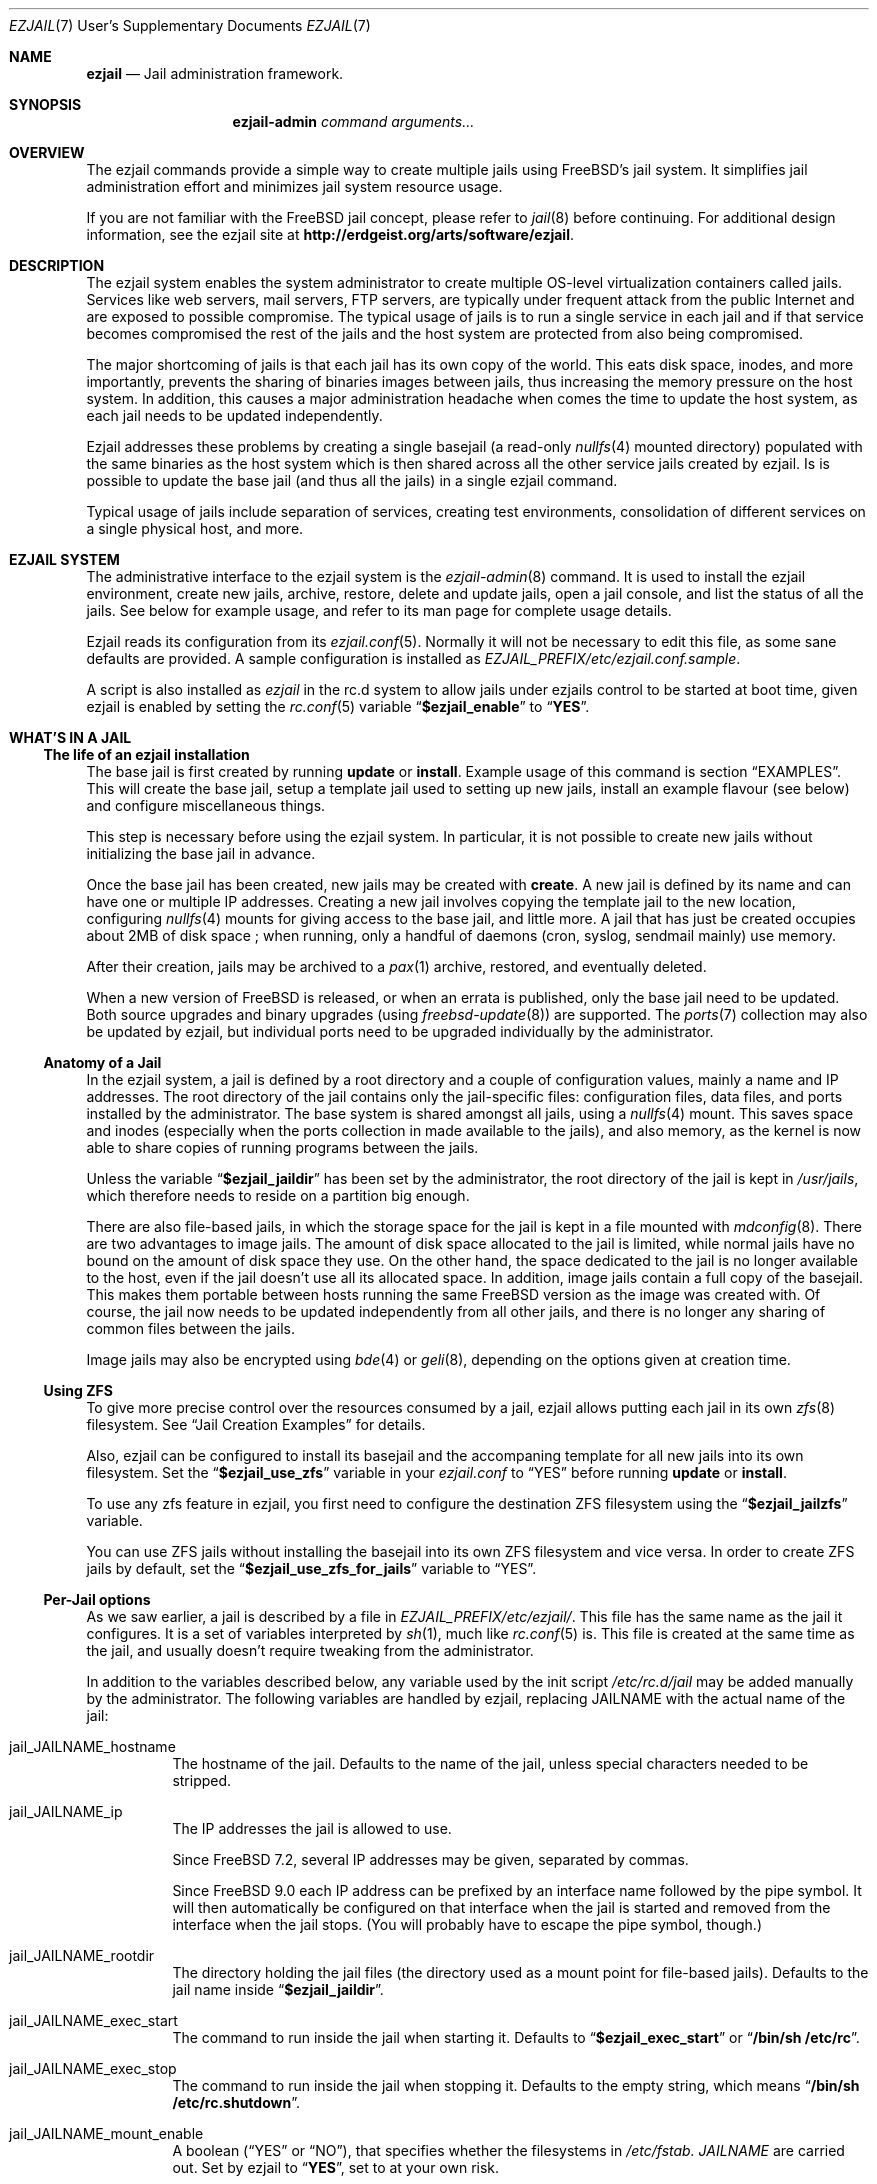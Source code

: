 .Dd January 15, 2011
.Dt EZJAIL 7 USD
.Os
.Sh NAME
.Cm ezjail
.Nd Jail administration framework.
.Sh SYNOPSIS
.Nm ezjail-admin Ar command arguments...
.Sh OVERVIEW
The ezjail commands provide a simple way to create multiple jails
using FreeBSD's jail system. It simplifies jail administration effort
and minimizes jail system resource usage.
.Pp
If you are not familiar with the FreeBSD jail concept, please refer to
.Xr jail 8
before continuing. For additional design information, see the ezjail
site at
.Li http://erdgeist.org/arts/software/ezjail .
.Sh DESCRIPTION
The ezjail system enables the system administrator to create multiple
OS-level virtualization containers called jails. Services like web
servers, mail servers, FTP servers, are typically under frequent attack
from the public Internet and are exposed to possible compromise. The
typical usage of jails is to run a single service in each jail and if
that service becomes compromised the rest of the jails and the host
system are protected from also being compromised.
.Pp
The major shortcoming of jails is that each jail has its own copy of
the world. This eats disk space, inodes, and more importantly,
prevents the sharing of binaries images between jails, thus increasing
the memory pressure on the host system. In addition, this causes a
major administration headache when comes the time to update the host
system, as each jail needs to be updated independently.
.Pp
Ezjail addresses these problems by creating a single basejail (a read-only
.Xr nullfs 4
mounted directory) populated with the same binaries as the host
system which is then shared across all the other service jails created
by ezjail. Is is possible to update the base jail (and thus all the jails) in
a single ezjail command.
.Pp
Typical usage of jails include separation of services, creating test
environments, consolidation of different services on a single physical
host, and more.
.Sh EZJAIL SYSTEM
The administrative interface to the ezjail system is the
.Xr ezjail-admin 8
command. It is used to install the ezjail environment, create new
jails, archive, restore, delete and update jails, open a jail console,
and list the status of all the jails. See below for example usage, and
refer to its man page for complete usage details.
.Pp
Ezjail reads its configuration from its
.Xr ezjail.conf 5 .
Normally it will not be necessary to edit this file, as some sane defaults
are provided. A sample configuration is installed as
.Pa EZJAIL_PREFIX/etc/ezjail.conf.sample .
.Pp
A script is also installed as
.Pa ezjail
in the rc.d system to allow jails under ezjails control to be started at boot
time, given ezjail is enabled by setting the
.Xr rc.conf 5
variable
.Dq Li $ezjail_enable
to
.Dq Li YES .
.Sh WHAT'S IN A JAIL
.Ss The life of an ezjail installation
The base jail is first created by running
.Nm Cm update
or
.Nm Cm install .
Example usage of this command is section
.Sx EXAMPLES .
This will create the base jail, setup a template jail used to
setting up new jails, install an example flavour (see below) and
configure miscellaneous things.
.Pp
This step is necessary before using the ezjail system. In particular,
it is not possible to create new jails without initializing the base
jail in advance.
.Pp
Once the base jail has been created, new jails may be created with
.Nm Cm create .
A new jail is defined by its name and can have one or multiple IP
addresses. Creating a new jail involves copying the template jail to the
new location, configuring
.Xr nullfs 4
mounts for giving access to the base jail, and little more. A jail
that has just be created occupies about 2MB of disk space ; when
running, only a handful of daemons (cron, syslog, sendmail mainly) use
memory.
.Pp
After their creation, jails may be archived to a
.Xr pax 1
archive, restored, and eventually deleted.
.Pp
When a new version of FreeBSD is released, or when an errata is
published, only the base jail need to be updated. Both source upgrades
and binary upgrades (using
.Xr freebsd-update 8 )
are supported. The
.Xr ports 7
collection may also be updated by ezjail, but individual ports need to
be upgraded individually by the administrator.
.Ss Anatomy of a Jail
In the ezjail system, a jail is defined by a root directory and a
couple of configuration values, mainly a name and IP addresses. The
root directory of the jail contains only the jail-specific files:
configuration files, data files, and ports installed by the
administrator. The base system is shared amongst all jails, using a
.Xr nullfs 4
mount. This saves space and inodes (especially when the ports
collection in made available to the jails), and also memory, as the
kernel is now able to share copies of running programs between the
jails.
.Pp
Unless the variable
.Dq Li $ezjail_jaildir
has been set by the administrator, the root directory of the jail is
kept in
.Pa /usr/jails ,
which therefore needs to reside on a partition big enough.
.Pp
There are also file-based jails, in which the storage space for the
jail is kept in a file mounted with
.Xr mdconfig 8 .
There are two advantages to image jails. The amount of disk space
allocated to the jail is limited, while normal jails have no bound on
the amount of disk space they use. On the other hand, the space
dedicated to the jail is no longer available to the host, even if the
jail doesn't use all its allocated space. In addition, image jails
contain a full copy of the basejail. This makes them portable between
hosts running the same FreeBSD version as the image was created with.
Of course, the jail now needs to be updated independently from all
other jails, and there is no longer any sharing of common files
between the jails.
.Pp
Image jails may also be encrypted using
.Xr bde 4
or
.Xr geli 8 ,
depending on the options given at creation time.
.Ss Using ZFS
To give more precise control over the resources consumed by a jail,
ezjail allows putting each jail in its own
.Xr zfs 8
filesystem. See
.Sx Jail Creation Examples
for details.
.Pp
Also, ezjail can be configured to install its basejail and the accompaning
template for all new jails into its own filesystem. Set the
.Dq Li $ezjail_use_zfs
variable in your
.Pa ezjail.conf
to
.Dq YES
before running
.Nm Cm update
or
.Nm Cm install .
.Pp
To use any zfs feature in ezjail, you first need to configure the destination
ZFS filesystem using the
.Dq Li $ezjail_jailzfs
variable.
.Pp
You can use ZFS jails without installing the basejail into its own ZFS
filesystem and vice versa. In order to create ZFS jails by default, set the
.Dq Li $ezjail_use_zfs_for_jails
variable to
.Dq YES .
.Ss Per-Jail options
As we saw earlier, a jail is described by a file in
.Pa EZJAIL_PREFIX/etc/ezjail/ .
This file has the same name as the jail it configures. It is a set of
variables interpreted by
.Xr sh 1 ,
much like
.Xr rc.conf 5
is. This file is created at the same time as the jail, and usually
doesn't require tweaking from the administrator.
.Pp
In addition to the variables described below, any variable used by the
init script
.Pa /etc/rc.d/jail
may be added manually by the administrator. The following variables
are handled by ezjail, replacing JAILNAME with the actual name of the jail:
.Bl -tag -width indent
.It jail_JAILNAME_hostname
The hostname of the jail. Defaults to the name of the jail, unless
special characters needed to be stripped.
.It jail_JAILNAME_ip
The IP addresses the jail is allowed to use.
.Pp
Since FreeBSD 7.2,
several IP addresses may be given, separated by commas.
.Pp
Since FreeBSD 9.0
each IP address can be prefixed by an interface name followed by the pipe
symbol. It will then automatically be configured on that interface when the
jail is started and removed from the interface when the jail stops. (You
will probably have to escape the pipe symbol, though.)
.It jail_JAILNAME_rootdir
The directory holding the jail files (the directory used as a mount
point for file-based jails). Defaults to the jail name inside
.Dq Li $ezjail_jaildir .
.It jail_JAILNAME_exec_start
The command to run inside the jail when starting it. Defaults to
.Dq Li $ezjail_exec_start
or
.Dq Li /bin/sh /etc/rc .
.It jail_JAILNAME_exec_stop
The command to run inside the jail when stopping it. Defaults to the
empty string, which means
.Dq Li /bin/sh /etc/rc.shutdown .
.It jail_JAILNAME_mount_enable
A boolean
.Dq ( YES
or
.Dq NO ) ,
that specifies whether the filesystems in
.Pa /etc/fstab. Ar JAILNAME
are carried out. Set by ezjail to
.Dq Li YES ,
set to
.Qd Li NO
at your own risk.
.It jail_JAILNAME_devfs_enable
A boolean specifying whether to mount a
.Pa /dev
filesystem inside the jail. Defaults to
.Dq Li $ezjail_devfs_enable ,
or
.Dq Li YES .
.It jail_JAILNAME_devfs_ruleset
The ruleset to apply when mounting a
.Pa /dev
filesystem inside a jail. Defaults to
.Dq Li $ezjail_devfs_ruleset ,
or
.Dq Li devfsrules_jail .
.It ezjail_JAILNAME_procfs
A boolean specifying whether to mount a
.Pa /proc
filesystem inside the jail. Defaults to
.Dq Li $ezjail_procfs_enable ,
or
.Dq Li YES .
.It ezjail_JAILNAME_fdescfs
A boolean specifying whether to mount a
.Pa /dev/fs
filesystem inside the jail. Defaults to
.Dq Li $ezjail_fdescfs_enable ,
or
.Dq Li YES .
.It ezjail_JAILNAME_image
The path to the image file backing the jail, if the jail is
file-based; or the empty string.
.It ezjail_JAILNAME_imagetype
The type of the image, if the jail is file-based; the empty string
otherwise.
.It ezjail_JAILNAME_attachparams
The parameters to pass to the tool used to decrypt file-based,
encrypted jails. Initialized from the
.Fl C
option when creating such a jail, or the empty string.
.Ir ezjail_JAILNAME_attachblocking
.Dq Li YES
if the jail requires interaction with the administrator when starting
(typically, encrypted jails that needs a password to be decrypted).
.It ezjail_JAILNAME_forceblocking
If
.Dq Li YES ,
start the jail even when it is marked as blocking.
.It ezjail_JAILNAME_zfs_datasets
For ZFS jails, additional ZFS datasets to attach to the jail when
starting it. Taken from the
.Fl z
option when configuring a jail; the empty string otherwise.
.It ezjail_JAILNAME_cpuset
The processor set to place the jail in when starting it (see
.Xr cpuset 1 ) .
Taken from the
.Fl c
option when configuring a jail; the empty string otherwise.
.It ezjail_JAILNAME_fib
The network view to give to the jail (see
.Xr setfib 1 )
when starting it. Taken from the
.Fl f
option when configuring the jail; the empty string otherwise.
.It ezjail_JAILNAME_parameters
The parameter set to be configured to the jail (see
.Xr jail 8 )
when starting it. You need to configure this by hand.
.It ezjail_JAILNAME_post_start_script
The path to a script that will be executed after the jail
successfully was created. The script receives two parameters,
the jid and the jail name.  You need to configure this by hand.
.El
.Pp
In addition to these
.Xr sh 1 Ns No -style
variables, the administrator may add comment lines starting with
.Dq PROVIDE: ,
.Dq REQUIRE:
and
.Dq BEFORE: .
These comments are used by
.Xr rcorder 8
to determine the order in which the jails are started. The default is
to keep
.Dq REQUIRE
and
.Dq BEFORE
empty, meaning the jails are started in no particular order.
.Ss Flavours
When a jail is created, it is not configured; in particular you likely
want to edit files such as
.Pa /etc/resolv.conf , /etc/localtime
and others. You may also want to create some system users, maybe
enable
.Xr sshd 8 .
Ezjail solves this problem by using the concept of
.Dq flavours .
When a flavour is selected at jail creation time, the flavour
directory tree is merged into the new jail's directory tree. In
addition, the jail is configured so that on its first boot, the file
.Pa ezjail.flavour
is executed.
.Pp
As part of the install sub-command, the flavour base directory 
was created as
.Pa /usr/jails/flavours
and populated with an single flavour named
.Cm example .
This flavour contains 3 files customized for running in a
jail
.Pa ( etc/make.conf , etc/periodic.conf , etc/rc.conf ) .
The example
.Pa ezjail.flavour
also show how to create users, and introduce the convention of placing
packages in
.Pa /pkg
that are installed when the jail is first brought up. You are
encouraged to copy the example flavour to create your own flavour.
Typical flavour usages include setting up jails with site-specific
configuration, creating classes of jails for development or testing
(such as a webdev flavour that would install Apache with your
favourite web development framework), pre-creating local users, and so
on.
.Ss Updating the Base Jail
We already mentionned how easy it is to update jails, since only one
copy needs to be updated. Ezjail only handles updating the base
system; updating the ports is left to the administrator (but see
.Dq Li ports-mgmt/jailaudit
for a way to get notified of ports in need of an update). Updates are
handled with the
.Nm Cm update
command. It is possible to update the base jail from source or from
binary packages. If a base jail already exists, the
.Cm update
command installs the world in a temporary directory before moving it
to the basejail, thus leaving intact all installed libraries. After
making sure all software running in the jails is linked with the new
librairies, you may want to remove the old library versions. It is
often a good idea to update the jails when a new kernel is installed
in the host, using the same sources.
.Ss Starting Jails
Like all
.Xr rc 8
scripts, the ezjail script
.Pa EZJAIL_PREFIX/etc/rc.d/ezjail
accepts parameters
.Cm start , restart No and Cm stop, No running, restarting and stopping
all (non-blocking) jails under ezjail's control by default. When passed an
additional list of jails, only these jails are acted upon.
.Pp
The order in which jails are started is determined by the
.Xr rcorder 8
tool, using cues from the jail configurations in ezjails
.Pa EZJAIL_PREFIX/etc/ezjail
control directory.
.Pp
The script examines its config, attaches and mounts images, and sets
variables for each jail in the list before passing its command on
to the
.Pa /etc/rc.d/jail
script.
.Pp
To interactively start all crypto image jails (or those depending on
them), that were not automatically started during booting, use the
.Cm startcrypto
parameter.
.Pp
Note that jails configured to be in the
.Em norun
state (using
.Nm Cm config Fl r Ar norun Ar jailname )
are never started by the ezjail rc script.
.Pp
As a convenient shortcut, the
.Nm
command invokes the rc.d script and passes the corresponding parameters,
if they look like valid parameters.
.Pp
Even if ezjail is not enabled in the
.Xr rc.conf 5 ,
rc.d/ezjail can be used to start and stop jails by prepending
.Cm force No or Cm one No to the Cm start, restart No or Cm stop No parameter.
Refer to
.Xr rc 8
for details.
.Ss Remarks & Tips
Jails can be either accessed from the network, for instance by using
.Xr ssh 1 ,
or from the host system by using the
.Cm console
command, which gives you an interactive shell inside the jail. It is
also possible to edit the files of a running jail, and the
modifications will appear immediately inside the jail environment.
When dealing image-based, the
.Cm config -i attach
command allows one to access the disk of a file-based jail without starting it.
.Pp
Raw sockets are disallowed by default for all jails. This is not a ezjail
restriction, but a design default of the jail command. This means the
.Xr ping 8
command will get
.Dq Operation not permitted.
error when used from inside of a jail. There are
.Xr sysctl 3
knobs for allowing a jail to access raw sockets, see the
.Xr jail 8
man page for details.
.Pp
Once your jail has network access, then all your normal application
install functions are availabe, right from the jails console. In
particular, if the ports collection was installed, it can be used as
if from the host system. A modified
.Pa make.conf
file is installed by the example flavour, that enable the ports
collection to work even with a read-only
.Pa /usr/ports .
.Pp
It is possible to change the IP address of a jail by editing its
configuration file in
.Pa EZJAIL_PREFIX/etc/ezjail
and restarting the jail.
.Pp
The jails use the same network stack as the host system. In
particular, that means that if a firewall is needed, it must be
configured in the host system.
.Pp
The ezjail system (and the jails it controls) depends on the
.Dq Li $ezjail_enable
variable being set to
.Dq Li YES
in
.Pa rc.conf .
It is possible to set this variable to
.Dq Li NO
if the administrator wants to temporarily ezjail, or if she doesn't
want the jails to be automatically started on boot.
.Pp
The ezjail system may be reset to a pristine state by removing all its
files, that is:
.Bl -item -compact
.It
.Pa /usr/jails/
.It
.Pa EZJAIL_PREFIX/etc/ezjail/
.It
.Pa EZJAIL_PREFIX/etc/ezjail.conf
.It
.Pa /etc/fstab.* No (but check the list of files this matches)
.El
.Sh EXAMPLES
The examples below are only that, examples. The reader is encouraged
to read the
.Xr ezjail-admin 8
man page for definitive documentation of all the options.
.Ss Initial Binary Installation
The ezjail system may be bootstrapped either from binary packages, or
by building from source. The
.Cm install
command allow to bootstrap from binary packages, while the
.Cm update
deals with installations (and updates) from source.
.Bl -tag -width indent
.It Nm Cm install No (without any options)
Fetch and install binaries for populating the base jail from the
FreeBSD FTP server. If the host is not running a -RELEASE version, you
will be asked for the release to install. Neither the man pages nor
the source nor the ports tree are installed. Note that the FreeBSD FTP
server is sometimes so busy the download times out. Use the
.Fl h Ar host
option to specify a less loaded server, or the 
.Dq Li $ezjail_ftphost
option in
.Xr ezjail.conf 8 .
.It Nm Cm install Fl ms
Same behavior as above, except that man pages and sources are installed in the
base jail.
.It Nm Cm install Fl p
Same as the first example, but use
.Xr portsnap 8
to fetch and extract a full FreeBSD ports tree from
.Li portsnap.FreeBSD.org
into the base jail. This is necessary if you plan to install ports at later
time into service jails.
.It Nm Cm install Fl P No (note uppercase P)
Only fetch the current version of the ports tree, adding it to the base jail.
This allow to either add the ports tree after the initial installation or update the ports tree in the base jail.
.It Install from a disk image
Mount and use a downloaded
.Pa disc1.iso
CDRom image file.
.Bd -literal -offset indent
mdconfig -a -f /usr/8.0-RELEASE-i386-disc1.iso md0
mount -v -t cd9660 /dev/md0 /mnt
cd /mnt/8.0-RELEASE
ezjail-admin install -h file:// -sm
.Ed
.Pp
When the installation finishes, use the following to release the
.Pa disc1.iso
.Pa md0
file.
.Bd -literal -offset indent
cd /usr
umount /mnt
mdconfig -d -u md0
.Ed
.It Install from a local directory
To fetch the RELEASE base files manually, create a
.Pa .netrc
file in your home directory and populate it with this.
.Bd -literal -offset indent
machine ftp2.jp.FreeBSD.org
login anonymous
password FBSD@home.com
macdef init
prompt off
cd /pub/FreeBSD/releases/i386/8.0-RELEASE
epsv4 off
$ getdir base kernels manpages src
quit
macdef getdir
! mkdir $i
mreget $i/*
.Ed
.Pp
Then issue this command on the command line. If the FTP download 
times out re-issue the FTP command again to resume where it left off.
.Bd -literal -offset indent
mkdir /usr/8.0-RELEASE
cd /usr/8.0-RELEASE
ftp -v ftp2.jp.FreeBSD.org
ezjail-admin install -h file:// -sm
.Ed
.Pp
Use this option to target the 8.0-RELEASE files you FTP'ed as the source of
the running binaries used to populate the base jail. In addition the man
pages and sources will be installed into the base jail.
.El
.Ss From Source Installation and Update
The
.Cm update
is used to both install or update from source the base jail, and for
updating the base jail from binary packages.
.Bl -tag -width indent
.It Nm Cm update Fl b
Build and install a world from source. The sources are taken from
.Pa /usr/src
(but see the
.Fl s
flag). This can be used both for creating the initial base jail, and
for updating it after the host has been upgraded.
.It Nm Cm update Fl u
Update the base jail to the next release using
.Xr freebsd-update 8
(i.e. using binary packages). This may be used only to update an
existing installation.
.It Nm Cm update Fl U s Ar 8.0-RELEASE
Upgrade the base jail to the host system's release using
.Xr freebsd-update 8 . This may be used only to upgrade an
existing installation. Tell freebsd-update which OS version to expect
in the basejail via the
.Fl s No option.
.Pp
Note: Check
.Xr uname 1
and especially the
.Pa UNAME_r
environment variable to upgrade to different versions.
.El
.Ss Jail Creation Examples
.Bl -tag -width indent
.It Nm Cm create Ar www.example.com 10.0.10.1
Create a new jail. The jail files will reside in directory
.Pa www_example_com
in
.Pa /usr/jails ,
unless the variable
.Dq Li $ezjail_jaildir
has been set to some other value. The jail will only be allowed to use
the given IP address. A warning will be displayed if this IP address
is not already configured in the host, or if some network daemon is
already listening on this address. The name of the jail which will
appear in the
.Cm list
command or which will need to be given to the
.Cm console
command is
.Ar www.example.com .
.It Nm Cm create Fl f Ar example Fl r Ar webserver www.example.com 10.0.10.2,2001:db8:1:9243::80
Create a new jail, placing it in directory
.Pa webserver
instead of deriving the directory name of the jail from its host name.
The jail will be created with the flavour
.Ar example .
This jail will be given two IP addressses; this is possible only since
FreeBSD 7.2.
.It Nm Cm create Fl i Fl s Ar 600M sandbox2 10.0.10.4
This creates a new file-based jail having a file size of 600 megabytes
in
.Pa /usr/jails/sandbox2.img .
An empty directory,
.Pa /usr/jails/sandbox2 ,
will be created, and used as a mount point when starting the jail.
.It Nm Cm create Fl c Cm bde Fl s Ar 600M sandbox3 10.0.10.5
This creates a new file based image jail, with
.Xr gbde 4
encryption. During the gbde creation process you are asked to enter a
passphrase that is used as the prime seed value of the encryption process.
Remember this passphrase, you will be asked for the passphrase every time
you want to start this jail. As they require administrator interaction,
jails backed by an encrypted file are not automatically started when the
system boots.
.It Nm Cm create Fl c Ar zfs Fl s Ar 1G sandbox4 em1\[rs]|10.0.10.6
This creates a new zfs filesystem based jail with a default quota of 1
gigabyte using lzjb compression. It uses the parent ZFS filesystem configured
in the
.Dq Li $ezjail_jailzfs
variable to create the filesystem in. The jail command will add the ip
address 10.0.10.6 as an alias on the device em1 before starting the jail.
.El
.Sh FILES
.Pa EZJAIL_PREFIX/bin/ezjail-admin
.br
.Pa EZJAIL_PREFIX/etc/rc.d/ezjail
.br
.Pa EZJAIL_PREFIX/etc/ezjail.conf
.br
.Pa EZJAIL_PREFIX/share/examples/ezjail/
.br
.Pa EZJAIL_PREFIX/etc/ezjail/*
.br
.Pa /usr/etc/fstab.*
.Sh SEE ALSO
.Xr ezjail-admin 8 ,
.Xr ezjail.conf 5 ,
.Xr jail 8 ,
.Xr nullfs 4 ,
.Xr zfs 8 .
.Pp
Interesting additional tools include:
.Dq Li ports-mgmt/jailaudit .
.Sh AUTHOR
.An Dirk Engling 
.Aq erdgeist@erdgeist.org .
.Pp
The man page is based on a draft by
.An JoeB
.Aq joeb1@a1poweruser.com
and was rewritten by
.An Frederic Perrin
.Aq frederic.perrin@resel.fr .